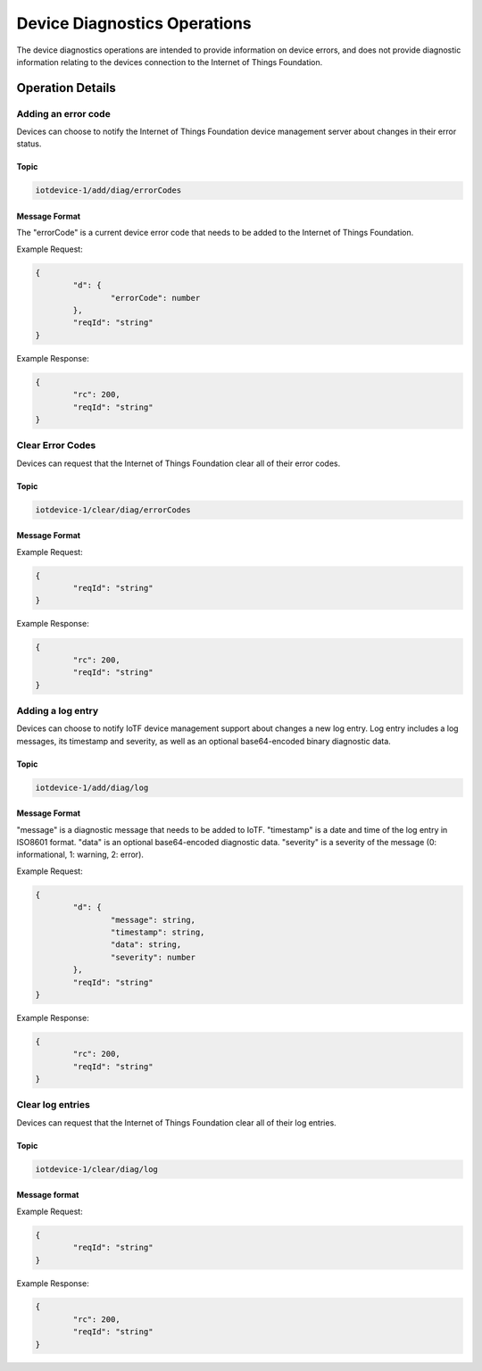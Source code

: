 ===============================
Device Diagnostics Operations
===============================

The device diagnostics operations are intended to provide information on device errors, and does not provide diagnostic information relating to the devices connection to the Internet of Things Foundation.

Operation Details
------------------

Adding an error code
'''''''''''''''''''''

Devices can choose to notify the Internet of Things Foundation device management server about changes in their error status.

Topic
~~~~~~~

.. code:: 

	iotdevice-1/add/diag/errorCodes

Message Format
~~~~~~~~~~~~~~~

The "errorCode" is a current device error code that needs to be added to the Internet of Things Foundation.

Example Request:

.. code:: 

	{
		"d": {
			"errorCode": number
		},
		"reqId": "string"
	}


Example Response:

.. code::

	{
		"rc": 200,
		"reqId": "string"
	}

Clear Error Codes
''''''''''''''''''

Devices can request that the Internet of Things Foundation clear all of their error codes.

Topic
~~~~~~

.. code::

	iotdevice-1/clear/diag/errorCodes

Message Format
~~~~~~~~~~~~~~~

Example Request:

.. code:: 

	{
		"reqId": "string"
	}
	
Example Response:

.. code::

	{
		"rc": 200,
		"reqId": "string"
	}

Adding a log entry
'''''''''''''''''''''

Devices can choose to notify IoTF device management support about changes a new log entry. Log entry includes a log messages, its timestamp and severity, as well as an optional base64-encoded binary diagnostic data.

Topic
~~~~~~~

.. code:: 

	iotdevice-1/add/diag/log

Message Format
~~~~~~~~~~~~~~~

"message" is a diagnostic message that needs to be added to IoTF.
"timestamp" is a date and time of the log entry in ISO8601 format.
"data" is an optional base64-encoded diagnostic data.
"severity" is a severity of the message (0: informational, 1: warning, 2: error).

Example Request:

.. code:: 

	{
		"d": {
			"message": string,
			"timestamp": string,
			"data": string,
			"severity": number
		},
		"reqId": "string"
	}


Example Response:

.. code::

	{
		"rc": 200,
		"reqId": "string"
	}
	
Clear log entries
'''''''''''''''''''

Devices can request that the Internet of Things Foundation clear all of their log entries.

Topic
~~~~~~

.. code::

	iotdevice-1/clear/diag/log

Message format
~~~~~~~~~~~~~~~

Example Request:

.. code:: 

	{
		"reqId": "string"
	}
	
Example Response:

.. code::

	{
		"rc": 200,
		"reqId": "string"
	}
